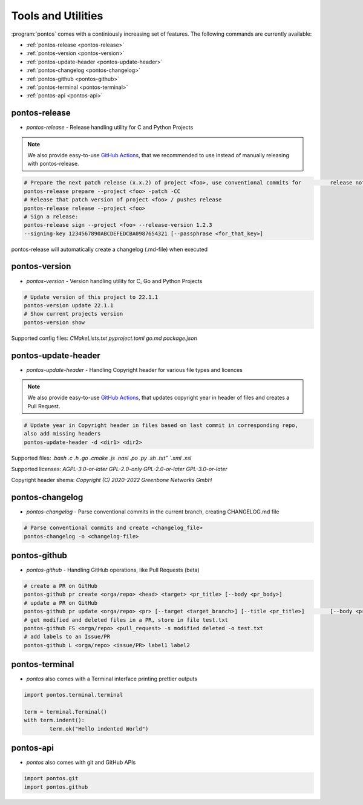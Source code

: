
.. _tools:

Tools and Utilities
====================

:program:`pontos` comes with a continiously increasing set of features.
The following commands are currently available:

* :ref:`pontos-release <pontos-release>`
* :ref:`pontos-version <pontos-version>`
* :ref:`pontos-update-header <pontos-update-header>`
* :ref:`pontos-changelog <pontos-changelog>`
* :ref:`pontos-github <pontos-github>`
* :ref:`pontos-terminal <pontos-terminal>`
* :ref:`pontos-api <pontos-api>`

.. _pontos-release:

pontos-release
---------------

* `pontos-release` - Release handling utility for C and Python Projects
.. note:: We also provide easy-to-use `GitHub Actions <https://github.com/greenbone/actions/#usage>`_, that we recommended to use instead of manually releasing with pontos-release.

.. code-block:: shell

	# Prepare the next patch release (x.x.2) of project <foo>, use conventional commits for 	release notes / commits release
	pontos-release prepare --project <foo> -patch -CC
	# Release that patch version of project <foo> / pushes release
	pontos-release release --project <foo>
	# Sign a release:
	pontos-release sign --project <foo> --release-version 1.2.3 
	--signing-key 1234567890ABCDEFEDCBA0987654321 [--passphrase <for_that_key>]

pontos-release will automatically create a changelog (.md-file) when executed

.. _pontos-version:

pontos-version
---------------

* `pontos-version` - Version handling utility for C, Go and Python Projects
.. code-block:: shell

	# Update version of this project to 22.1.1
	pontos-version update 22.1.1
	# Show current projects version
	pontos-version show

Supported config files: 
`CMakeLists.txt` 
`pyproject.toml` 
`go.md` 
`package.json`


.. _pontos-update-header:

pontos-update-header
--------------------

* `pontos-update-header` - Handling Copyright header for various file types and licences
.. note:: We also provide easy-to-use `GitHub Actions <https://github.com/greenbone/actions/#usage>`_, that updates copyright year in header of files and creates a Pull Request.

.. code-block:: shell

	# Update year in Copyright header in files based on last commit in corresponding repo,
	also add missing headers
	pontos-update-header -d <dir1> <dir2>

Supported files:
`.bash`
`.c`
`.h`
`.go`
`.cmake`
`.js`
`.nasl`
`.po`
`.py`
`.sh`
`.txt"
`.xml`
`.xsl`

Supported licenses:
`AGPL-3.0-or-later`
`GPL-2.0-only`
`GPL-2.0-or-later`
`GPL-3.0-or-later`

Copyright header shema: `Copyright (C) 2020-2022 Greenbone Networks GmbH`

.. _pontos-changelog:

pontos-changelog
----------------

* `pontos-changelog` - Parse conventional commits in the current branch, creating CHANGELOG.md file

.. code-block:: shell

	# Parse conventional commits and create <changelog_file>
	pontos-changelog -o <changelog-file>


.. _pontos-github:

pontos-github
--------------

* `pontos-github` - Handling GitHub operations, like Pull Requests (beta)

.. code-block:: shell

	# create a PR on GitHub
	pontos-github pr create <orga/repo> <head> <target> <pr_title> [--body <pr_body>]
	# update a PR on GitHub
	pontos-github pr update <orga/repo> <pr> [--target <target_branch>] [--title <pr_title>] 	[--body <pr_body>]
	# get modified and deleted files in a PR, store in file test.txt
	pontos-github FS <orga/repo> <pull_request> -s modified deleted -o test.txt
	# add labels to an Issue/PR
	pontos-github L <orga/repo> <issue/PR> label1 label2

.. _pontos-terminal:

pontos-terminal
---------------

* `pontos` also comes with a Terminal interface printing prettier outputs

.. code-block:: python
	
	import pontos.terminal.terminal

	term = terminal.Terminal()
	with term.indent():
    		term.ok("Hello indented World")


.. _pontos-api:

pontos-api
----------

* `pontos` also comes with git and GitHub APIs

.. code-block:: python

	import pontos.git
	import pontos.github

